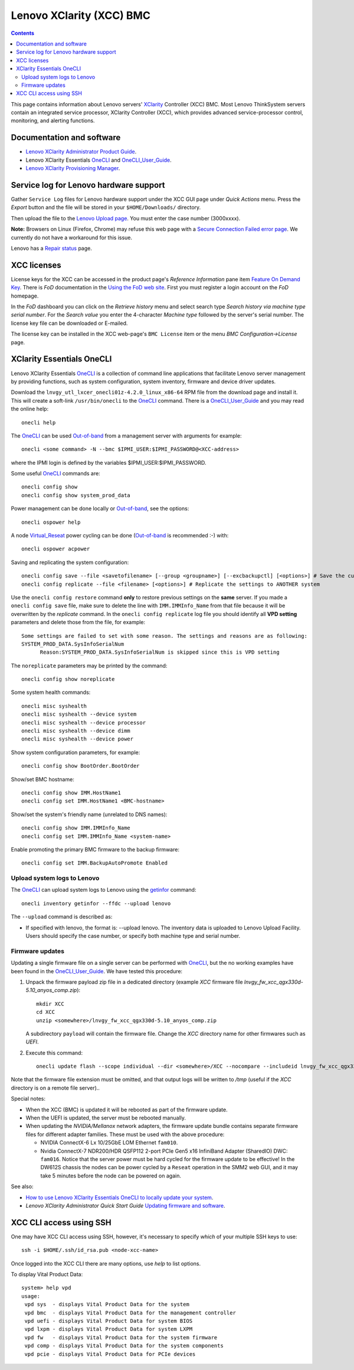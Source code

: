 .. _Lenovo_XClarity_BMC:

==========================
Lenovo XClarity (XCC) BMC
==========================

.. Contents::

This page contains information about Lenovo servers' XClarity_ Controller (XCC) BMC.
Most Lenovo ThinkSystem servers contain an integrated service processor, XClarity Controller (XCC),
which provides advanced service-processor control, monitoring, and alerting functions. 

.. _XClarity: https://lenovopress.lenovo.com/lp0880-xcc-support-on-thinksystem-servers

Documentation and software
==========================

* `Lenovo XClarity Administrator Product Guide <https://lenovopress.lenovo.com/tips1200-lenovo-xclarity-administrator>`_.
* Lenovo XClarity Essentials OneCLI_ and OneCLI_User_Guide_.
* `Lenovo XClarity Provisioning Manager <https://sysmgt.lenovofiles.com/help/index.jsp?topic=%2Flxpm_frontend%2Flxpm_product_page.html&cp=7>`_.

.. _OneCLI: https://support.lenovo.com/us/en/solutions/ht116433-lenovo-xclarity-essentials-onecli-onecli
.. _OneCLI_User_Guide: https://pubs.lenovo.com/lxce-onecli/onecli_bk.pdf

Service log for Lenovo hardware support
===========================================

Gather ``Service Log`` files for Lenovo hardware support under the XCC GUI page under *Quick Actions* menu.
Press the *Export* button and the file will be stored in your ``$HOME/Downloads/`` directory.

Then upload the file to the `Lenovo Upload page <https://logupload.lenovo.com/>`_.
You must enter the case number (3000xxxx).

**Note:** Browsers on Linux (Firefox, Chrome) may refuse this web page with a
`Secure Connection Failed error page <https://support.mozilla.org/en-US/kb/secure-connection-failed-firefox-did-not-connect>`_.
We currently do not have a workaround for this issue.

Lenovo has a `Repair status <https://support.lenovo.com/us/en/repairstatus>`_ page.

XCC licenses
================

License keys for the XCC can be accessed in the product page's *Reference Information* pane item
`Feature On Demand Key <https://fod2.lenovo.com/lkms>`_.
There is *FoD* documentation in the `Using the FoD web site <https://pubs.lenovo.com/lenovo_fod/usingfod>`_.
First you must register a login account on the *FoD* homepage.

In the *FoD* dashboard you can click on the *Retrieve history* menu and select search type *Search history via machine type serial number*.
For the *Search value* you enter the 4-character *Machine type* followed by the server's serial number.
The license key file can be downloaded or E-mailed.

The license key can be installed in the XCC web-page's ``BMC License`` item or the menu 
*BMC Configuration->License* page.

XClarity Essentials OneCLI
==============================

Lenovo XClarity Essentials OneCLI_ is a collection of command line applications that facilitate
Lenovo server management by providing functions, such as system configuration, system inventory,
firmware and device driver updates.

Download the ``lnvgy_utl_lxcer_onecli01z-4.2.0_linux_x86-64`` RPM file from the download page and install it.
This will create a soft-link ``/usr/bin/onecli`` to the OneCLI_ command.
There is a OneCLI_User_Guide_ and you may read the online help::

  onecli help

The OneCLI_ can be used Out-of-band_ from a management server with arguments for example::

  onecli <some command> -N --bmc $IPMI_USER:$IPMI_PASSWORD@<XCC-address>

where the IPMI login is defined by the variables $IPMI_USER:$IPMI_PASSWORD.

Some useful OneCLI_ commands are::

  onecli config show
  onecli config show system_prod_data

Power management can be done locally or Out-of-band_, see the options::

  onecli ospower help

A node Virtual_Reseat_ power cycling can be done (Out-of-band_ is recommended :-) with::

  onecli ospower acpower

Saving and replicating the system configuration::

  onecli config save --file <savetofilename> [--group <groupname>] [--excbackupctl] [<options>] # Save the current settings
  onecli config replicate --file <filename> [<options>] # Replicate the settings to ANOTHER system

Use the ``onecli config restore`` command **only** to restore previous settings on the **same** server.
If you made a ``onecli config save`` file, make sure to delete the line with ``IMM.IMMInfo_Name`` from that file because it 
will be overwritten by the *replicate* command.
In the ``onecli config replicate`` log file you should identify all **VPD setting** parameters and delete those from the file, for example::

  Some settings are failed to set with some reason. The settings and reasons are as following:
  SYSTEM_PROD_DATA.SysInfoSerialNum
        Reason:SYSTEM_PROD_DATA.SysInfoSerialNum is skipped since this is VPD setting

The ``noreplicate`` parameters may be printed by the command::

  onecli config show noreplicate

Some system health commands::

  onecli misc syshealth
  onecli misc syshealth --device system
  onecli misc syshealth --device processor
  onecli misc syshealth --device dimm
  onecli misc syshealth --device power

Show system configuration parameters, for example::

  onecli config show BootOrder.BootOrder

Show/set BMC hostname::

  onecli config show IMM.HostName1
  onecli config set IMM.HostName1 <BMC-hostname>

Show/set the system's friendly name (unrelated to DNS names)::

  onecli config show IMM.IMMInfo_Name 
  onecli config set IMM.IMMInfo_Name <system-name>

Enable promoting the primary BMC firmware to the backup firmware::

  onecli config set IMM.BackupAutoPromote Enabled

.. _Out-of-band: https://en.wikipedia.org/wiki/Out-of-band_management
.. _Virtual_Reseat: https://pubs.lenovo.com/mgt_tools_smm2/c_chassis_front_overview

Upload system logs to Lenovo
------------------------------

The OneCLI_ can upload system logs to Lenovo using the getinfor_ command::

  onecli inventory getinfor --ffdc --upload lenovo

The ``--upload`` command is described as:

* If specified with lenovo, the format is: --upload lenovo. The inventory data is uploaded to Lenovo Upload Facility. Users should specify the case number, or specify both machine type and serial number.

.. _getinfor: https://pubs.lenovo.com/lxce-onecli/onecli_r_getinfor_command

Firmware updates
-----------------

Updating a single firmware file on a single server can be performed with OneCLI_, but the no working examples have been found in the OneCLI_User_Guide_.
We have tested this procedure:

1. Unpack the firmware payload zip file in a dedicated directory (example `XCC` firmware file `lnvgy_fw_xcc_qgx330d-5.10_anyos_comp.zip`)::

     mkdir XCC
     cd XCC
     unzip <somewhere>/lnvgy_fw_xcc_qgx330d-5.10_anyos_comp.zip

   A subdirectory ``payload`` will contain the firmware file.
   Change the `XCC` directory name for other firmwares such as `UEFI`.

2. Execute this command::

     onecli update flash --scope individual --dir <somewhere>/XCC --nocompare --includeid lnvgy_fw_xcc_qgx330d-5.10_anyos_comp --output /tmp

Note that the firmware file extension must be omitted,
and that output logs will be written to `/tmp` (useful if the `XCC` directory is on a remote file server)..

Special notes:

* When the XCC (BMC) is updated it will be rebooted as part of the firmware update.

* When the UEFI is updated, the server must be rebooted manually.

* When updating the `NVIDIA/Mellanox` network adapters, the firmware update bundle contains separate firmware files for different adapter families.
  These must be used with the above procedure:

  - NVIDIA ConnectX-6 Lx 10/25GbE LOM Ethernet ``fam010``.
  - Nvidia ConnectX-7 NDR200/HDR QSFP112 2-port PCIe Gen5 x16 InfiniBand Adapter (SharedIO) DWC: ``fam016``.
    Notice that the server power must be hard cycled for the firmware update to be effective!
    In the DW612S chassis the nodes can be power cycled by a ``Reseat`` operation in the SMM2 web GUI,
    and it may take 5 minutes before the node can be powered on again.

See also:

* `How to use Lenovo XClarity Essentials OneCLI to locally update your system <https://support.lenovo.com/us/en/solutions/ht511326-how-to-use-lenovo-xclarity-essentials-onecli-to-locally-update-your-system>`_.
* *Lenovo XClarity Administrator Quick Start Guide* `Updating firmware and software <https://sysmgt.lenovofiles.com/help/topic/com.lenovo.lxca.doc/lxca_qsg_update_sw_fw.pdf>`_.

XCC CLI access using SSH
==========================

One may have XCC CLI access using SSH, however, it's necessary to specify *which* of your multiple SSH keys to use::

  ssh -i $HOME/.ssh/id_rsa.pub <node-xcc-name>

Once logged into the XCC CLI there are many options, use `help` to list options.

To display Vital Product Data::

  system> help vpd
  usage:
   vpd sys  - displays Vital Product Data for the system
   vpd bmc  - displays Vital Product Data for the management controller
   vpd uefi - displays Vital Product Data for system BIOS
   vpd lxpm - displays Vital Product Data for system LXPM
   vpd fw   - displays Vital Product Data for the system firmware
   vpd comp - displays Vital Product Data for the system components
   vpd pcie - displays Vital Product Data for PCIe devices


